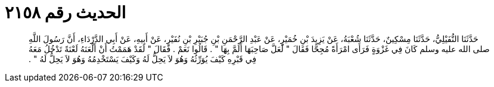 
= الحديث رقم ٢١٥٨

[quote.hadith]
حَدَّثَنَا النُّفَيْلِيُّ، حَدَّثَنَا مِسْكِينٌ، حَدَّثَنَا شُعْبَةُ، عَنْ يَزِيدَ بْنِ خُمَيْرٍ، عَنْ عَبْدِ الرَّحْمَنِ بْنِ جُبَيْرِ بْنِ نُفَيْرٍ، عَنْ أَبِيهِ، عَنْ أَبِي الدَّرْدَاءِ، أَنَّ رَسُولَ اللَّهِ صلى الله عليه وسلم كَانَ فِي غَزْوَةٍ فَرَأَى امْرَأَةً مُجِحًّا فَقَالَ ‏"‏ لَعَلَّ صَاحِبَهَا أَلَمَّ بِهَا ‏"‏ ‏.‏ قَالُوا نَعَمْ ‏.‏ فَقَالَ ‏"‏ لَقَدْ هَمَمْتُ أَنْ أَلْعَنَهُ لَعْنَةً تَدْخُلُ مَعَهُ فِي قَبْرِهِ كَيْفَ يُوَرِّثُهُ وَهُوَ لاَ يَحِلُّ لَهُ وَكَيْفَ يَسْتَخْدِمُهُ وَهُوَ لاَ يَحِلُّ لَهُ ‏"‏ ‏.‏